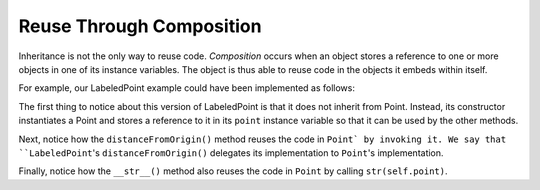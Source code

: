 Reuse Through Composition
-------------------------

Inheritance is not the only way to reuse code. *Composition* occurs when
an object stores a reference to one or more objects in one of its instance
variables. The object is thus able to reuse code in the objects it 
embeds within itself.

For example, our LabeledPoint example could have been implemented as follows:

.. activecode:: pt_composition_1

    class Point:
        
        def __init__(self, initX, initY):
            self.x = initX
            self.y = initY
            
        def distanceFromOrigin(self):
            return ((self.x ** 2) + (self.y ** 2)) ** 0.5            

        def __str__(self):
            return "x=" + str(self.x) + ", y=" + str(self.y)

    class LabeledPoint:

        def __init__(self, initX, initY, label):
            self.point = Point(initX, initY)
            self.label = label
            
        def distanceFromOrigin(self):
            return self.point.distanceFromOrigin()
            
        def __str__(self):
            return str(self.point) + " (" + self.label + ")"            

    p = LabeledPoint(7,6,"Here")
    print(p)
    print(p.distanceFromOrigin())

The first thing to notice about this version of LabeledPoint 
is that it does not inherit from Point. Instead, its constructor 
instantiates a Point and stores a reference to it in its ``point`` 
instance variable so that it can be used by the other methods.

Next, notice how the ``distanceFromOrigin()`` method reuses the code in
``Point` by invoking it. We say that ``LabeledPoint``'s ``distanceFromOrigin()``
delegates its implementation to ``Point``'s implementation.

Finally, notice how the ``__str__()`` method also reuses the code in 
``Point`` by calling ``str(self.point)``. 

